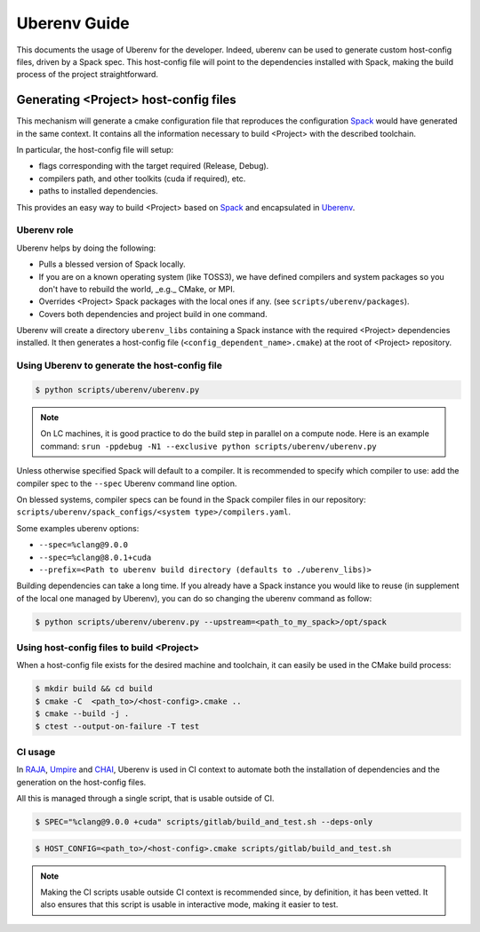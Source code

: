 .. _uberenv:

=============
Uberenv Guide
=============

This documents the usage of Uberenv for the developer. Indeed, uberenv can be used to generate custom host-config files, driven by a Spack spec. This host-config file will point to the dependencies installed with Spack, making the build process of the project straightforward.

Generating <Project> host-config files
======================================

This mechanism will generate a cmake configuration file that reproduces the configuration `Spack <https://github.com/spack/spack>`_ would have generated in the same context. It contains all the information necessary to build <Project> with the described toolchain.

In particular, the host-config file will setup:

* flags corresponding with the target required (Release, Debug).
* compilers path, and other toolkits (cuda if required), etc.
* paths to installed dependencies.

This provides an easy way to build <Project> based on `Spack <https://github.com/spack/spack>`_ and encapsulated in `Uberenv <https://github.com/LLNL/uberenv>`_.

Uberenv role
------------

Uberenv helps by doing the following:

* Pulls a blessed version of Spack locally.
* If you are on a known operating system (like TOSS3), we have defined compilers and system packages so you don't have to rebuild the world, _e.g._ CMake, or MPI.
* Overrides <Project> Spack packages with the local ones if any. (see ``scripts/uberenv/packages``).
* Covers both dependencies and project build in one command.

Uberenv will create a directory ``uberenv_libs`` containing a Spack instance with the required <Project> dependencies installed. It then generates a host-config file (``<config_dependent_name>.cmake``) at the root of <Project> repository.

Using Uberenv to generate the host-config file
----------------------------------------------

.. code-block:: bash

  $ python scripts/uberenv/uberenv.py

.. note::
  On LC machines, it is good practice to do the build step in parallel on a compute node. Here is an example command: ``srun -ppdebug -N1 --exclusive python scripts/uberenv/uberenv.py``

Unless otherwise specified Spack will default to a compiler. It is recommended to specify which compiler to use: add the compiler spec to the ``--spec`` Uberenv command line option.

On blessed systems, compiler specs can be found in the Spack compiler files in our repository: ``scripts/uberenv/spack_configs/<system type>/compilers.yaml``.

Some examples uberenv options:

* ``--spec=%clang@9.0.0``
* ``--spec=%clang@8.0.1+cuda``
* ``--prefix=<Path to uberenv build directory (defaults to ./uberenv_libs)>``

Building dependencies can take a long time. If you already have a Spack instance you would like to reuse (in supplement of the local one managed by Uberenv), you can do so changing the uberenv command as follow:

.. code-block:: bash

  $ python scripts/uberenv/uberenv.py --upstream=<path_to_my_spack>/opt/spack

Using host-config files to build <Project>
------------------------------------------

When a host-config file exists for the desired machine and toolchain, it can easily be used in the CMake build process:

.. code-block:: bash

  $ mkdir build && cd build
  $ cmake -C  <path_to>/<host-config>.cmake ..
  $ cmake --build -j .
  $ ctest --output-on-failure -T test

CI usage
--------

In `RAJA <https://github.com/LLNL/RAJA>`_, `Umpire <https://github.com/LLNL/Umpire>`_ and `CHAI <https://github.com/LLNL/CHAI>`_, Uberenv is used in CI context to automate both the installation of dependencies and the generation on the host-config files.

All this is managed through a single script, that is usable outside of CI.

.. code-block:: bash

  $ SPEC="%clang@9.0.0 +cuda" scripts/gitlab/build_and_test.sh --deps-only

.. code-block:: bash

  $ HOST_CONFIG=<path_to>/<host-config>.cmake scripts/gitlab/build_and_test.sh

.. note::
  Making the CI scripts usable outside CI context is recommended since, by definition, it has been vetted. It also ensures that this script is usable in interactive mode, making it easier to test.

